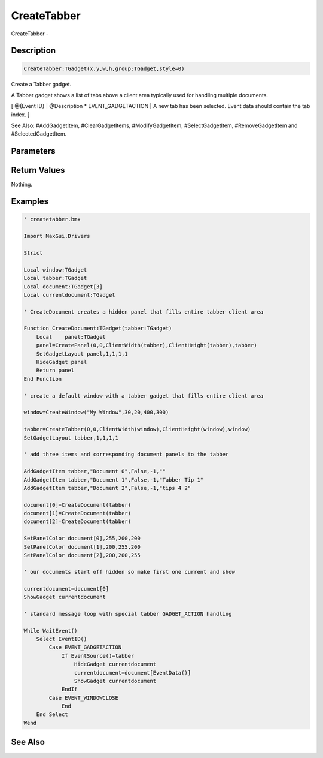 .. _func_maxgui_tabbers_createtabber:

============
CreateTabber
============

CreateTabber - 

Description
===========

.. code-block:: blitzmax

    CreateTabber:TGadget(x,y,w,h,group:TGadget,style=0)

Create a Tabber gadget.

A Tabber gadget shows a list of tabs above a client area typically used for
handling multiple documents.

[ @{Event ID} | @Description
* EVENT_GADGETACTION | A new tab has been selected. Event data should contain the tab index.
]

See Also: #AddGadgetItem, #ClearGadgetItems, #ModifyGadgetItem, #SelectGadgetItem,
#RemoveGadgetItem and #SelectedGadgetItem.

Parameters
==========

Return Values
=============

Nothing.

Examples
========

.. code-block:: blitzmax

    ' createtabber.bmx
    
    Import MaxGui.Drivers
    
    Strict 
    
    Local window:TGadget
    Local tabber:TGadget
    Local document:TGadget[3]
    Local currentdocument:TGadget
    
    ' CreateDocument creates a hidden panel that fills entire tabber client area 
    
    Function CreateDocument:TGadget(tabber:TGadget)
        Local    panel:TGadget
        panel=CreatePanel(0,0,ClientWidth(tabber),ClientHeight(tabber),tabber)
        SetGadgetLayout panel,1,1,1,1
        HideGadget panel
        Return panel
    End Function
    
    ' create a default window with a tabber gadget that fills entire client area
    
    window=CreateWindow("My Window",30,20,400,300)
    
    tabber=CreateTabber(0,0,ClientWidth(window),ClientHeight(window),window)
    SetGadgetLayout tabber,1,1,1,1 
    
    ' add three items and corresponding document panels to the tabber
    
    AddGadgetItem tabber,"Document 0",False,-1,""
    AddGadgetItem tabber,"Document 1",False,-1,"Tabber Tip 1"
    AddGadgetItem tabber,"Document 2",False,-1,"tips 4 2"
    
    document[0]=CreateDocument(tabber)
    document[1]=CreateDocument(tabber)
    document[2]=CreateDocument(tabber)
    
    SetPanelColor document[0],255,200,200
    SetPanelColor document[1],200,255,200
    SetPanelColor document[2],200,200,255
    
    ' our documents start off hidden so make first one current and show
    
    currentdocument=document[0]
    ShowGadget currentdocument
    
    ' standard message loop with special tabber GADGET_ACTION handling
    
    While WaitEvent()
        Select EventID()
            Case EVENT_GADGETACTION
                If EventSource()=tabber
                    HideGadget currentdocument
                    currentdocument=document[EventData()]
                    ShowGadget currentdocument
                EndIf
            Case EVENT_WINDOWCLOSE
                End
        End Select
    Wend

See Also
========



